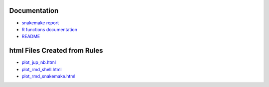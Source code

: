 .. raw:: html

   <!-- 
   The content rendered from this file is used for the snakemake report.
   -->

Documentation
=============

-  `snakemake report <./snakemake_report/index.html>`__

-  `R functions documentation <./cookie_ds_demoRdocs/index.html>`__

-  `README <README.html>`__

html Files Created from Rules
=============================

-  `plot_jup_nb.html <html/plot_jup_nb.html>`__
-  `plot_rmd_shell.html <html/plot_rmd_shell.html>`__
-  `plot_rmd_snakemake.html <html/plot_rmd_snakemake.html>`__
